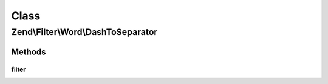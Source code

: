 .. Filter/Word/DashToSeparator.php generated using docpx on 01/30/13 03:02pm


Class
*****

Zend\\Filter\\Word\\DashToSeparator
===================================

Methods
-------

filter
++++++

.. function:: filter()


    Defined by Zend\Filter\Filter

    :param string: 

    :rtype: string 



